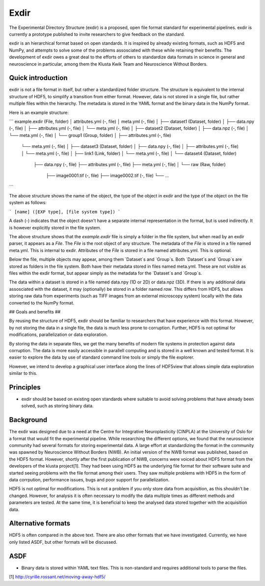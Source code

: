 Exdir 
=====
The Experimental Directory Structure (exdir) is a proposed, open file format standard for
experimental pipelines.
exdir is currently a prototype published to invite researchers to give feedback on
the standard.

exdir is an hierarchical format based on open standards.
It is inspired by already existing formats, such as HDF5 and NumPy,
and attempts to solve some of the problems assosciated with these while
retaining their benefits.
The development of exdir owes a great deal to the efforts of others to standardize
data formats in science in general and neuroscience in particular, among them 
the Klusta Kwik Team and Neuroscience Without Borders.

Quick introduction
------------------

exdir is not a file format in itself, but rather a standardized folder structure.
The structure is equivalent to the internal structure of HDF5,
to simplify a transition from either format.
However, data is not stored in a single file, but rather multiple files within
the hierarchy.
The metadata is stored in the YAML format and the binary data in the NumPy
format.

Here is an example structure:

```
example.exdir (File, folder)
│   attributes.yml (-, file)
│   meta.yml (-, file)
│
├── dataset1 (Dataset, folder)
│   ├── data.npy (-, file)
│   ├── attributes.yml (-, file)
│   └── meta.yml (-, file)
│
├── dataset2 (Dataset, folder)
│   ├── data.npz (-, file)
│   └── meta.yml (-, file)
│
└── group1 (Group, folder)
│   ├── attributes.yml (-, file)
    └── meta.yml (-, file)
    │
    ├── dataset3 (Dataset, folder)
    │   ├── data.npy (-, file)
    │   ├── attributes.yml (-, file)
    │   └── meta.yml (-, file)
    │
    ├── link1 (Link, folder)
    │   └── meta.yml (-, file)
    │
    └── dataset4 (Dataset, folder)
        ├── data.npy (-, file)
        ├── attributes.yml (-, file)
        ├── meta.yml (-, file)
        │
        └── raw (Raw, folder)
            ├── image0001.tif (-, file)
            ├── image0002.tif (-, file)
            └── ...
```

The above structure shows the name of the object, the type of the object in exdir and
the type of the object on the file system as follows:

```
[name] ([EXP type], [file system type])
```

A dash (-) indicates that the object doesn't have a separate internal
representation in the format, but is used indirectly.
It is however explicitly stored in the file system.

The above structure shows that the `example.exdir` file is simply a folder in
the file system, but when read by an exdir parser, it appears as a `File`.
The `File` is the root object of any structure.
The metadata of the `File` is stored in a file named meta.yml.
This is internal to exdir.
Attributes of the `File` is stored in a file named attributes.yml.
This is optional.

Below the file, multiple objects may appear, among them `Dataset`s and `Group`s.
Both `Dataset`s and `Group`s are stored as folders in the file system.
Both have their metadata stored in files named meta.yml.
These are not visible as files within the exdir format, but appear simply as
the metadata for the `Dataset`s and `Group`s.

The data within a dataset is stored in a file named data.npy (1D or 2D) or
data.npz (3D).
If there is any additional data assosciated with the dataset,
it may (optionally) be stored in a folder named `raw`.
This differs from HDF5, but allows storing raw data from experiments (such as
TIFF images from an external microscopy system) locally with the data 
converted to the NumPy format.

## Goals and benefits ##

By reusing the structure of HDF5, exdir should be familiar to researchers that
have experience with this format.
However, by not storing the data in a single file,
the data is much less prone to corruption.
Further, HDF5 is not optimal for modifications, parallelization or data
exploration.

By storing the data in separate files, we get the many benefits of modern file
systems in protection against data corruption.
The data is more easily accessible in parallell computing and is stored in
a well known and tested format.
It is easier to explore the data by use of standard command line tools or simply
the file explorer.

However, we intend to develop a graphical user interface along the lines of
HDF5view that allows simple data exploration similar to this.

Principles 
----------

- exdir should be based on existing open standards where suitable to avoid
  solving problems that have already been solved, such as storing binary
  data. 

Background
----------
The exdir was designed due to a need at the Centre for Integrative
Neuroplasticity (CINPLA) at the University of Oslo for a format that would
fit the experimental pipeline.
While researching the different options, we found that the neuroscience
community had several formats for storing experimental data.
A large effort at standardizing the format in the community was spawned by
Neuroscience Without Borders (NWB).
An initial version of the NWB format was published, based on the HDF5 format.
However, shortly after the first publication of NWB, concerns were voiced
about HDF5 format from the developers of the klusta project[1].
They had been using HDF5 as the underlying file format for their software suite
and started seeing problems with the file format among their users.
They saw multiple problems with HDF5 in the form of data corrpution, performance
issues, bugs and poor support for parallelization.

HDF5 is not optimal for modifications.
This is not a problem if you only store data from acquisition,
as this shouldn't be changed.
However, for analysis it is often necessary to modify the data multiple times as
different methods and parameters are tested.
At the same time, it is beneficial to keep the analysed data stored together
with the acquisition data.

Alternative formats
----------------------

HDF5 is often compared in the above text.
There are also other formats that we have investigated.
Currently, we have only listed ASDF, but other formats will be discussed.

ASDF
----

- Binary data is stored within YAML text files. 
  This is non-standard and requires additional tools to parse the files.

[1] http://cyrille.rossant.net/moving-away-hdf5/
